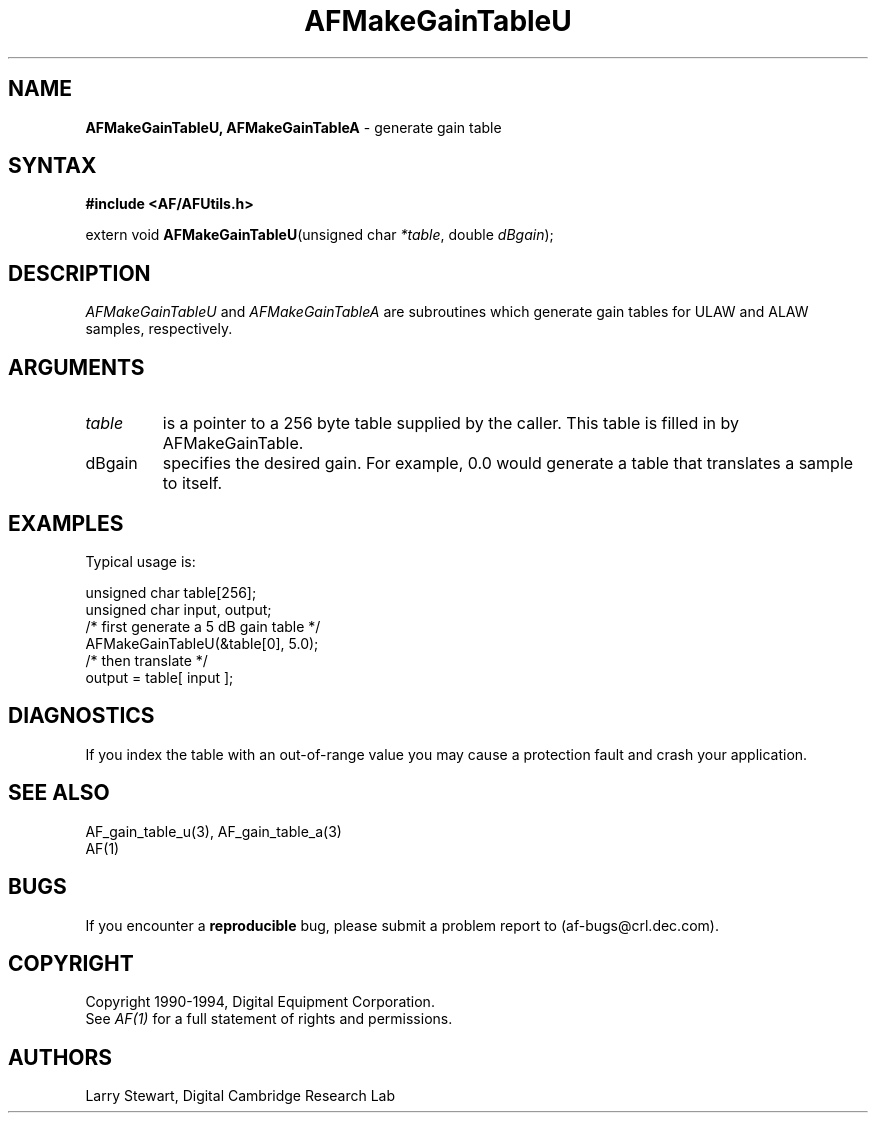 .ds xL AFUtillib \- C Language AF Utilities
.na
.de Ds
.nf
.\\$1D \\$2 \\$1
.ft 1
.\".ps \\n(PS
.\".if \\n(VS>=40 .vs \\n(VSu
.\".if \\n(VS<=39 .vs \\n(VSp
..
.de De
.ce 0
.if \\n(BD .DF
.nr BD 0
.in \\n(OIu
.if \\n(TM .ls 2
.sp \\n(DDu
.fi
..
.de FD
.LP
.KS
.TA .5i 3i
.ta .5i 3i
.nf
..
.de FN
.fi
.KE
.LP
..
.de IN		\" send an index entry to the stderr
.tm \\n%:\\$1:\\$2:\\$3
..
.de C{
.KS
.nf
.D
.\"
.\"	choose appropriate monospace font
.\"	the imagen conditional, 480,
.\"	may be changed to L if LB is too
.\"	heavy for your eyes...
.\"
.ie "\\*(.T"480" .ft L
.el .ie "\\*(.T"300" .ft L
.el .ie "\\*(.T"202" .ft PO
.el .ie "\\*(.T"aps" .ft CW
.el .ft R
.ps \\n(PS
.ie \\n(VS>40 .vs \\n(VSu
.el .vs \\n(VSp
..
.de C}
.DE
.R
..
.de Pn
.ie t \\$1\fB\^\\$2\^\fR\\$3
.el \\$1\fI\^\\$2\^\fP\\$3
..
.de PN
.ie t \fB\^\\$1\^\fR\\$2
.el \fI\^\\$1\^\fP\\$2
..
.de NT
.ne 7
.ds NO Note
.if \\n(.$>$1 .if !'\\$2'C' .ds NO \\$2
.if \\n(.$ .if !'\\$1'C' .ds NO \\$1
.ie n .sp
.el .sp 10p
.TB
.ce
\\*(NO
.ie n .sp
.el .sp 5p
.if '\\$1'C' .ce 99
.if '\\$2'C' .ce 99
.in +5n
.ll -5n
.R
..
.		\" Note End -- doug kraft 3/85
.de NE
.ce 0
.in -5n
.ll +5n
.ie n .sp
.el .sp 10p
..
.ny0
.TH AFMakeGainTableU 3 "Release 1" "AF Version 3" 
.SH NAME
\fBAFMakeGainTableU, AFMakeGainTableA\fP \- generate gain table
.SH SYNTAX
\fB#include <AF/AFUtils.h>\fP
.LP
extern void \fBAFMakeGainTableU\fP(unsigned char \fI*table\fP, double \fIdBgain\fP);
.LP
.SH DESCRIPTION
.PN AFMakeGainTableU
and
.PN AFMakeGainTableA
are subroutines which generate gain tables for ULAW and ALAW samples,
respectively.
.SH ARGUMENTS
.IP \fItable\fP
is a pointer to a 256 byte table supplied by the caller.  This table is
filled in by AFMakeGainTable.
.IP dBgain
specifies the desired gain.  For example, 0.0 would generate a table
that translates a sample to itself.
.SH EXAMPLES
Typical usage is:
.LP
.Ds 0
.TA .5i 3i
.ta .5i 3i
unsigned char table[256];
unsigned char input, output;
/* first generate a 5 dB gain table */
AFMakeGainTableU(&table[0], 5.0);
/* then translate */
output = table[ input ];
.De
.SH DIAGNOSTICS
If you index the table with an out-of-range value you
may cause a protection fault and crash your application.
.SH "SEE ALSO"
AF_gain_table_u(3), AF_gain_table_a(3)
.br
AF(1)
.SH BUGS
If you encounter a \fBreproducible\fP bug, please 
submit a problem report to (af-bugs@crl.dec.com).
.SH COPYRIGHT
Copyright 1990-1994, Digital Equipment Corporation.
.br
See \fIAF(1)\fP for a full statement of rights and permissions.
.SH AUTHORS
Larry Stewart, 
Digital Cambridge Research Lab
